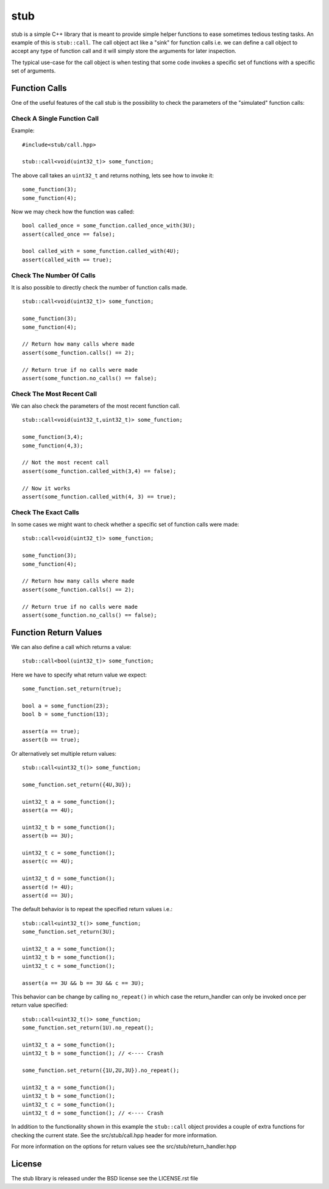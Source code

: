 stub
====

stub is a simple C++ library that is meant to provide simple helper
functions to ease sometimes tedious testing tasks. An example of this
is ``stub::call``. The call object act like a "sink" for function
calls i.e. we can define a call object to accept any type of function
call and it will simply store the arguments for later inspection.

The typical use-case for the call object is when testing that
some code invokes a specific set of functions with a specific
set of arguments.

Function Calls
--------------

One of the useful features of the call stub is the possibility to
check the parameters of the "simulated" function calls:

Check A Single Function Call
............................

Example:

::

   #include<stub/call.hpp>

   stub::call<void(uint32_t)> some_function;

The above call takes an ``uint32_t`` and returns nothing, lets see how to
invoke it:

::

    some_function(3);
    some_function(4);

Now we may check how the function was called:

::

    bool called_once = some_function.called_once_with(3U);
    assert(called_once == false);

    bool called_with = some_function.called_with(4U);
    assert(called_with == true);

Check The Number Of Calls
.........................

It is also possible to directly check the number of function calls
made.

::

    stub::call<void(uint32_t)> some_function;

    some_function(3);
    some_function(4);

    // Return how many calls where made
    assert(some_function.calls() == 2);

    // Return true if no calls were made
    assert(some_function.no_calls() == false);

Check The Most Recent Call
..........................

We can also check the parameters of the most recent function call.

::

    stub::call<void(uint32_t,uint32_t)> some_function;

    some_function(3,4);
    some_function(4,3);

    // Not the most recent call
    assert(some_function.called_with(3,4) == false);

    // Now it works
    assert(some_function.called_with(4, 3) == true);



Check The Exact Calls
.....................

In some cases we might want to check whether a specific set of
function calls were made:

::

    stub::call<void(uint32_t)> some_function;

    some_function(3);
    some_function(4);

    // Return how many calls where made
    assert(some_function.calls() == 2);

    // Return true if no calls were made
    assert(some_function.no_calls() == false);



Function Return Values
----------------------

We can also define a call which returns a value:

::

    stub::call<bool(uint32_t)> some_function;

Here we have to specify what return value we expect:

::

    some_function.set_return(true);

    bool a = some_function(23);
    bool b = some_function(13);

    assert(a == true);
    assert(b == true);

Or alternatively set multiple return values:

::

    stub::call<uint32_t()> some_function;

    some_function.set_return({4U,3U});

    uint32_t a = some_function();
    assert(a == 4U);

    uint32_t b = some_function();
    assert(b == 3U);

    uint32_t c = some_function();
    assert(c == 4U);

    uint32_t d = some_function();
    assert(d != 4U);
    assert(d == 3U);

The default behavior is to repeat the specified return values i.e.:

::

    stub::call<uint32_t()> some_function;
    some_function.set_return(3U);

    uint32_t a = some_function();
    uint32_t b = some_function();
    uint32_t c = some_function();

    assert(a == 3U && b == 3U && c == 3U);

This behavior can be change by calling ``no_repeat()`` in which case
the return_handler can only be invoked once per return value
specified:

::

    stub::call<uint32_t()> some_function;
    some_function.set_return(1U).no_repeat();

    uint32_t a = some_function();
    uint32_t b = some_function(); // <---- Crash

    some_function.set_return({1U,2U,3U}).no_repeat();

    uint32_t a = some_function();
    uint32_t b = some_function();
    uint32_t c = some_function();
    uint32_t d = some_function(); // <---- Crash

In addition to the functionality shown in this example the
``stub::call`` object provides a couple of extra functions for
checking the current state. See the src/stub/call.hpp header for more
information.

For more information on the options for return values see the
src/stub/return_handler.hpp

License
-------
The stub library is released under the BSD license see the LICENSE.rst file
